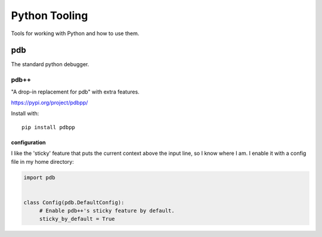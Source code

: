 Python Tooling
==============

Tools for working with Python and how to use them.

pdb
---

The standard python debugger.

pdb++
^^^^^

"A drop-in replacement for pdb" with extra features.

https://pypi.org/project/pdbpp/

Install with::

   pip install pdbpp

configuration
"""""""""""""

I like the 'sticky' feature that puts the current context above the input line,
so I know where I am. I enable it with a config file in my home directory:

.. code:: python

   import pdb


   class Config(pdb.DefaultConfig):
        # Enable pdb++'s sticky feature by default.
        sticky_by_default = True
